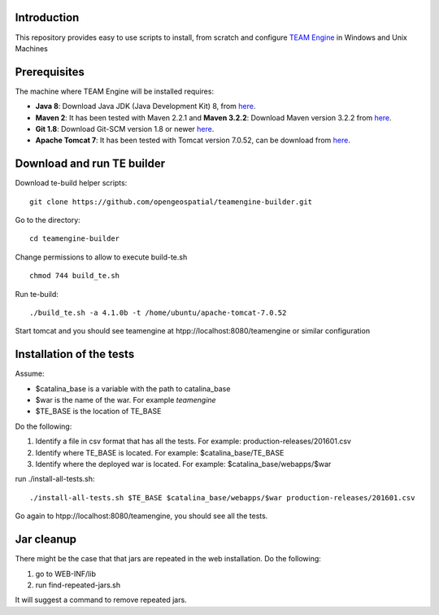 Introduction
------------

This repository provides easy to use scripts to install, from scratch and configure `TEAM Engine <https://github.com/opengeospatial/teamengine>`_ in Windows and Unix Machines

Prerequisites
-------------
The machine where TEAM Engine will be installed requires:


- **Java 8**: Download Java JDK (Java Development Kit) 8, from `here <http://www.oracle.com/technetwork/java/javase/downloads/jdk8-downloads-2133151.html>`_.
- **Maven 2**: It has been tested with Maven 2.2.1 and **Maven 3.2.2**: Download Maven version 3.2.2 from `here <http://apache.mesi.com.ar/maven/maven-3/3.2.2/binaries/apache-maven-3.2.2-bin.zip>`_.
- **Git 1.8**: Download Git-SCM version 1.8 or newer  `here <http://git-scm.com/download/win>`_.
- **Apache Tomcat 7**: It has been tested with Tomcat version 7.0.52, can be download from `here <http://archive.apache.org/dist/tomcat/tomcat-7/v7.0.52/bin/>`_.


Download and run TE builder
---------------------------

Download te-build helper scripts::

	git clone https://github.com/opengeospatial/teamengine-builder.git

Go to the directory::

	cd teamengine-builder

Change permissions to allow to execute build-te.sh ::

	chmod 744 build_te.sh 

Run te-build::

	./build_te.sh -a 4.1.0b -t /home/ubuntu/apache-tomcat-7.0.52	

Start tomcat and you should see teamengine at htpp://localhost:8080/teamengine or similar configuration


Installation of the tests
-------------------------

Assume:

- $catalina_base is a variable with the path to catalina_base
- $war is the name of the war. For example *teamengine*
- $TE_BASE is the location of TE_BASE

Do the following:

#. Identify a file in csv format that has all the tests. For example: production-releases/201601.csv
#. Identify where TE_BASE is located. For example: $catalina_base/TE_BASE
#. Identify where the deployed war is located. For example: $catalina_base/webapps/$war 

run ./install-all-tests.sh::

   ./install-all-tests.sh $TE_BASE $catalina_base/webapps/$war production-releases/201601.csv

Go again to htpp://localhost:8080/teamengine, you should see all the tests.   


Jar cleanup
-----------

There might be the case that  that jars are repeated in the web installation. Do the following:

#. go to WEB-INF/lib  
#. run find-repeated-jars.sh

It will suggest a command to remove repeated jars.
   


